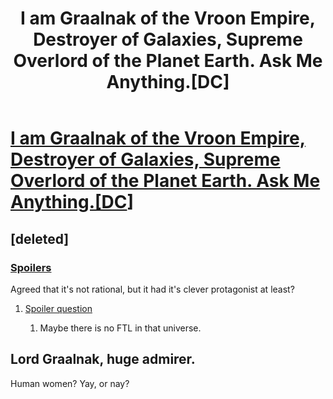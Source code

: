 #+TITLE: I am Graalnak of the Vroon Empire, Destroyer of Galaxies, Supreme Overlord of the Planet Earth. Ask Me Anything.[DC]

* [[http://flashfictiononline.com/main/article/i-am-graalnak-of-the-vroon-empire-destroyer-of-galaxies-supreme-overlord-of-the-planet-earth-ask-me-anything/][I am Graalnak of the Vroon Empire, Destroyer of Galaxies, Supreme Overlord of the Planet Earth. Ask Me Anything.[DC]]]
:PROPERTIES:
:Author: occasional-redditor
:Score: 4
:DateUnix: 1475221388.0
:DateShort: 2016-Sep-30
:END:

** [deleted]
:PROPERTIES:
:Score: 11
:DateUnix: 1475239480.0
:DateShort: 2016-Sep-30
:END:

*** [[#s][Spoilers]]

Agreed that it's not rational, but it had it's clever protagonist at least?
:PROPERTIES:
:Author: whywhisperwhy
:Score: 1
:DateUnix: 1475247088.0
:DateShort: 2016-Sep-30
:END:

**** [[#s][Spoiler question]]
:PROPERTIES:
:Author: rhaps0dy4
:Score: 1
:DateUnix: 1475393514.0
:DateShort: 2016-Oct-02
:END:

***** Maybe there is no FTL in that universe.
:PROPERTIES:
:Author: Bowbreaker
:Score: 2
:DateUnix: 1475732744.0
:DateShort: 2016-Oct-06
:END:


** Lord Graalnak, huge admirer.

Human women? Yay, or nay?
:PROPERTIES:
:Score: 2
:DateUnix: 1475222658.0
:DateShort: 2016-Sep-30
:END:

